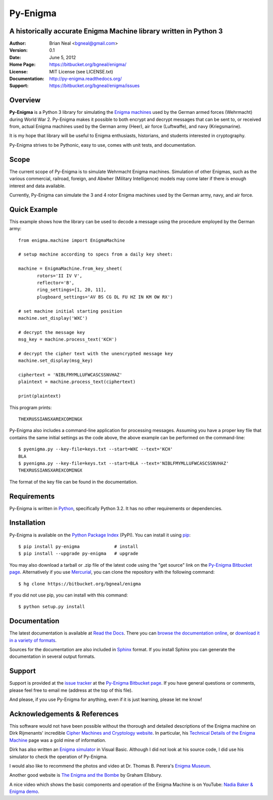 =========
Py-Enigma
=========
A historically accurate Enigma Machine library written in Python 3
------------------------------------------------------------------

:Author: Brian Neal <bgneal@gmail.com>
:Version: 0.1
:Date: June 5, 2012
:Home Page: https://bitbucket.org/bgneal/enigma/
:License: MIT License (see LICENSE.txt)
:Documentation: http://py-enigma.readthedocs.org/
:Support: https://bitbucket.org/bgneal/enigma/issues


Overview
--------

**Py-Enigma** is a Python 3 library for simulating the `Enigma machines`_ used
by the German armed forces (Wehrmacht) during World War 2. Py-Enigma makes it
possible to both encrypt and decrypt messages that can be sent to, or received
from, actual Enigma machines used by the German army (Heer), air force
(Luftwaffe), and navy (Kriegsmarine).

It is my hope that library will be useful to Enigma enthusiasts, historians, and
students interested in cryptography.

Py-Enigma strives to be Pythonic, easy to use, comes with unit tests, and
documentation.


Scope
-----

The current scope of Py-Enigma is to simulate Wehrmacht Enigma machines.
Simulation of other Enigmas, such as the various commercial, railroad, foreign,
and Abwher (Military Intelligence) models may come later if there is enough
interest and data available.

Currently, Py-Enigma can simulate the 3 and 4 rotor Enigma machines used by the
German army, navy, and air force.


Quick Example
-------------

This example shows how the library can be used to decode a message using the
procedure employed by the German army::
   
   from enigma.machine import EnigmaMachine

   # setup machine according to specs from a daily key sheet:

   machine = EnigmaMachine.from_key_sheet(
          rotors='II IV V',
          reflector='B',
          ring_settings=[1, 20, 11],
          plugboard_settings='AV BS CG DL FU HZ IN KM OW RX')

   # set machine initial starting position
   machine.set_display('WXC')

   # decrypt the message key
   msg_key = machine.process_text('KCH')

   # decrypt the cipher text with the unencrypted message key
   machine.set_display(msg_key)

   ciphertext = 'NIBLFMYMLLUFWCASCSSNVHAZ'
   plaintext = machine.process_text(ciphertext)

   print(plaintext)

This program prints::

   THEXRUSSIANSXAREXCOMINGX

Py-Enigma also includes a command-line application for processing messages.
Assuming you have a proper key file that contains the same initial settings as
the code above, the above example can be performed on the command-line::

   $ pyenigma.py --key-file=keys.txt --start=WXC --text='KCH'
   BLA
   $ pyenigma.py --key-file=keys.txt --start=BLA --text='NIBLFMYMLLUFWCASCSSNVHAZ'
   THEXRUSSIANSXAREXCOMINGX

The format of the key file can be found in the documentation.


Requirements
------------

Py-Enigma is written in Python_, specifically Python 3.2. It has no other
requirements or dependencies.


Installation
------------

Py-Enigma is available on the `Python Package Index`_ (PyPI). You can install it
using pip_::

   $ pip install py-enigma             # install
   $ pip install --upgrade py-enigma   # upgrade

You may also download a tarball or .zip file of the latest code using the "get
source" link on the `Py-Enigma Bitbucket page`_. Alternatively if you use
Mercurial_, you can clone the repository with the following command::

   $ hg clone https://bitbucket.org/bgneal/enigma

If you did not use pip, you can install with this command::

   $ python setup.py install


Documentation
-------------

The latest documentation is available at `Read the Docs
<http://readthedocs.org/projects/py-enigma/>`_. There you can `browse the
documentation online <http://readthedocs.org/docs/py-enigma/en/latest/>`_, or
`download it in a variety of formats
<http://readthedocs.org/projects/py-enigma/downloads/>`_.

Sources for the documentation are also included in Sphinx_ format. If you
install Sphinx you can generate the documentation in several output formats.


Support
-------

Support is provided at the `issue tracker`_ at the `Py-Enigma Bitbucket page`_.
If you have general questions or comments, please feel free to email me (address
at the top of this file). 

And please, if you use Py-Enigma for anything, even if it is just learning,
please let me know!


Acknowledgements & References
-----------------------------

This software would not have been possible without the thorough and detailed
descriptions of the Enigma machine on Dirk Rijmenants' incredible `Cipher
Machines and Cryptology website`_. In particular, his `Technical Details of the
Enigma Machine`_ page was a gold mine of information.

Dirk has also written an `Enigma simulator`_ in Visual Basic. Although I did not
look at his source code, I did use his simulator to check the operation of
Py-Enigma.

I would also like to recommend the photos and video at Dr. Thomas B. Perera's
`Enigma Museum`_.

Another good website is `The Enigma and the Bombe`_ by Graham Ellsbury.

A nice video which shows the basic components and operation of the Enigma
Machine is on YouTube: `Nadia Baker & Enigma demo`_.


.. _Enigma machines: http://en.wikipedia.org/wiki/Enigma_machine
.. _Python: http://www.python.org
.. _Python Package Index: http://pypi.python.org/pypi/py-enigma/
.. _pip: http://pip.openplans.org/
.. _Py-Enigma Bitbucket page: https://bitbucket.org/bgneal/enigma
.. _Mercurial: http://mercurial.selenic.com/
.. _Sphinx: http://sphinx.pocoo.org/
.. _issue tracker: https://bitbucket.org/bgneal/enigma/issues
.. _Cipher Machines and Cryptology website: http://users.telenet.be/d.rijmenants/index.htm
.. _Technical Details of the Enigma Machine: http://users.telenet.be/d.rijmenants/en/enigmatech.htm
.. _Enigma simulator: http://users.telenet.be/d.rijmenants/en/enigmasim.htm
.. _Enigma Museum: http://w1tp.com/enigma/
.. _The Enigma and the Bombe: http://www.ellsbury.com/enigmabombe.htm
.. _Nadia Baker & Enigma demo: http://youtu.be/HBHYAzuVeWc

